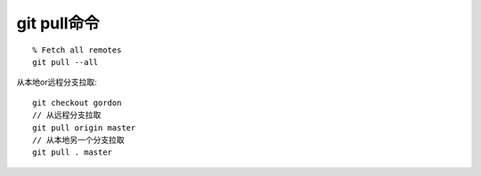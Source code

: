 git pull命令
################
::

    % Fetch all remotes
    git pull --all

从本地or远程分支拉取::

    git checkout gordon
    // 从远程分支拉取
    git pull origin master 
    // 从本地另一个分支拉取
    git pull . master






